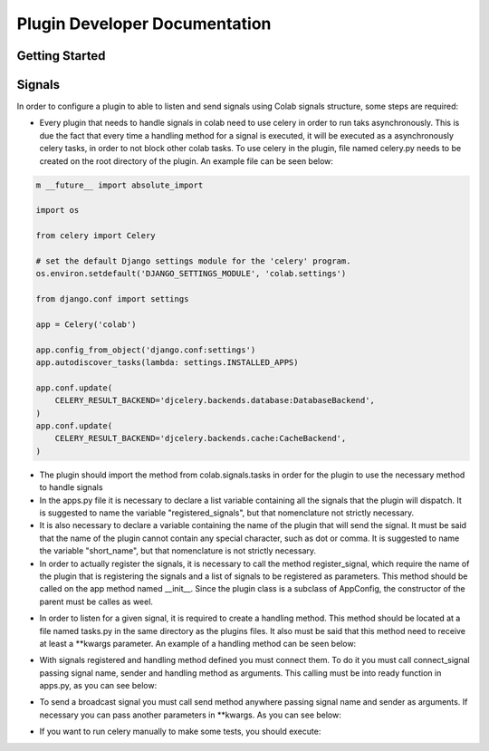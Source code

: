 
.. _plugin-dev: 

Plugin Developer Documentation
====================================

Getting Started
---------------

Signals
----------

In order to configure a plugin to able to listen and send signals using Colab
signals structure, some steps are required:

* Every plugin that needs to handle signals in colab need to use celery in order
  to run taks asynchronously. This is due the fact that every time a handling
  method for a signal is executed, it will be executed as a asynchronously
  celery tasks, in order to not block other colab tasks. To use celery in the
  plugin,  file named celery.py needs to be created on the root directory of the
  plugin. An example file can be seen below:

.. code-block:: python

    m __future__ import absolute_import

    import os

    from celery import Celery

    # set the default Django settings module for the 'celery' program.
    os.environ.setdefault('DJANGO_SETTINGS_MODULE', 'colab.settings')

    from django.conf import settings

    app = Celery('colab')

    app.config_from_object('django.conf:settings')
    app.autodiscover_tasks(lambda: settings.INSTALLED_APPS)

    app.conf.update(
        CELERY_RESULT_BACKEND='djcelery.backends.database:DatabaseBackend',
    )
    app.conf.update(
        CELERY_RESULT_BACKEND='djcelery.backends.cache:CacheBackend',
    )

* The plugin should import the method from colab.signals.tasks in order for the
  plugin to use the necessary method to handle signals
* In the apps.py file it is necessary to declare a list variable containing all the
  signals that the plugin will dispatch. It is suggested to name the variable
  "registered_signals", but that nomenclature not strictly necessary.
* It is also necessary to declare a variable containing the name of the plugin
  that will send the signal. It must be said that the name of the plugin cannot
  contain any special character, such as dot or comma. It is suggested to name
  the variable "short_name", but that nomenclature is not strictly
  necessary.
* In order to actually register the signals, it is necessary to call the method
  register_signal, which require the name of the plugin that is registering the
  signals and a list of signals to be registered as parameters. This method
  should be called on the app method named __init__. Since the plugin class is a
  subclass of AppConfig, the constructor of the parent must be calles as weel.

.. code-block:: ṕython
   def __init__(self, app_name, app_module):
       super(ProxyGitlabAppConfig, self).__init__(app_name, app_module)
       register_signal(self.short_name, self.signals_list)

* In order to listen for a given signal, it is required to create a handling
  method. This method should be located at a file named tasks.py in the same
  directory as the plugins files. It also must be said that this method need to
  receive at least a \*\*kwargs parameter. An example of a handling method can
  be seen below:

.. code-block:: python
   # import app from celery.py

   @app.task(bind=True)
   def handling_method(self, **kwargs):
       # DO SOMETHING

* With signals registered and handling method defined you must connect them.
  To do it you must call connect_signal passing signal name, sender and handling
  method as arguments. This calling must be into ready function in apps.py, as
  you can see below:

.. code-block:: python
   def ready(self):
     connect_signal(self.signal_name, self.sender, handling_method)

* To send a broadcast signal you must call send method anywhere passing signal name
  and sender as arguments. If necessary you can pass another parameters in
  \*\*kwargs. As you can see below:

.. code-block:: python
   send(signal_name, sender)

* If you want to run celery manually to make some tests, you should execute:

.. code-block:: shell
   celery -A colab worker --loglevel=debug
